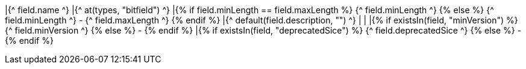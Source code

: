 |{^ field.name ^}
|{^ at(types, "bitfield") ^}
|{% if field.minLength == field.maxLength %} {^ field.minLength ^} {% else %} {^ field.minLength ^} - {^ field.maxLength ^} {% endif %}
|{^ default(field.description, "") ^}
|
|
|{% if existsIn(field, "minVersion") %} {^ field.minVersion ^} {% else %} - {% endif %}
|{% if existsIn(field, "deprecatedSice") %} {^ field.deprecatedSice ^} {% else %} - {% endif %}
